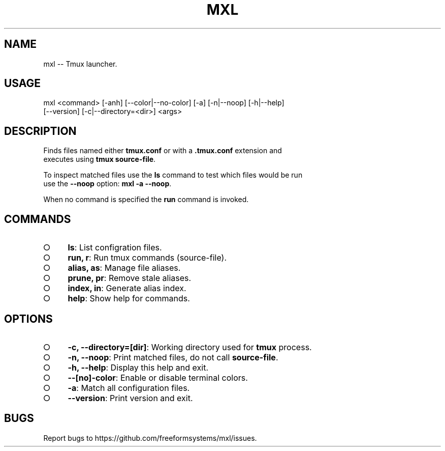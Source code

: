 .TH "MXL" "1" "July 2015" "mxl 0.5.0" "User Commands"
.SH "NAME"
mxl -- Tmux launcher.
.SH "USAGE"

.SP
mxl <command> [\-anh] [\-\-color|\-\-no\-color] [\-a] [\-n|\-\-noop] [\-h|\-\-help]
.br
    [\-\-version] [\-c|\-\-directory=<dir>] <args>
.SH "DESCRIPTION"
.PP
Finds files named either \fBtmux.conf\fR or with a \fB.tmux.conf\fR extension and 
.br
executes using \fBtmux source\-file\fR.
.PP
To inspect matched files use the \fBls\fR command to test which files would be run 
.br
use the \fB\-\-noop\fR option: \fBmxl \-a \-\-noop\fR.
.PP
When no command is specified the \fBrun\fR command is invoked.
.SH "COMMANDS"
.BL
.IP "\[ci]" 4
\fBls\fR: List configration files.
.IP "\[ci]" 4
\fBrun, r\fR: Run tmux commands (source\-file).
.IP "\[ci]" 4
\fBalias, as\fR: Manage file aliases.
.IP "\[ci]" 4
\fBprune, pr\fR: Remove stale aliases.
.IP "\[ci]" 4
\fBindex, in\fR: Generate alias index.
.IP "\[ci]" 4
\fBhelp\fR: Show help for commands.
.EL
.SH "OPTIONS"
.BL
.IP "\[ci]" 4
\fB\-c, \-\-directory=[dir]\fR: Working directory used for \fBtmux\fR process.
.IP "\[ci]" 4
\fB\-n, \-\-noop\fR: Print matched files, do not call \fBsource\-file\fR.
.IP "\[ci]" 4
\fB\-h, \-\-help\fR: Display this help and exit.
.IP "\[ci]" 4
\fB\-\-[no]\-color\fR: Enable or disable terminal colors.
.IP "\[ci]" 4
\fB\-a\fR: Match all configuration files.
.IP "\[ci]" 4
\fB\-\-version\fR: Print version and exit.
.EL
.SH "BUGS"
.PP
Report bugs to https://github.com/freeformsystems/mxl/issues.
